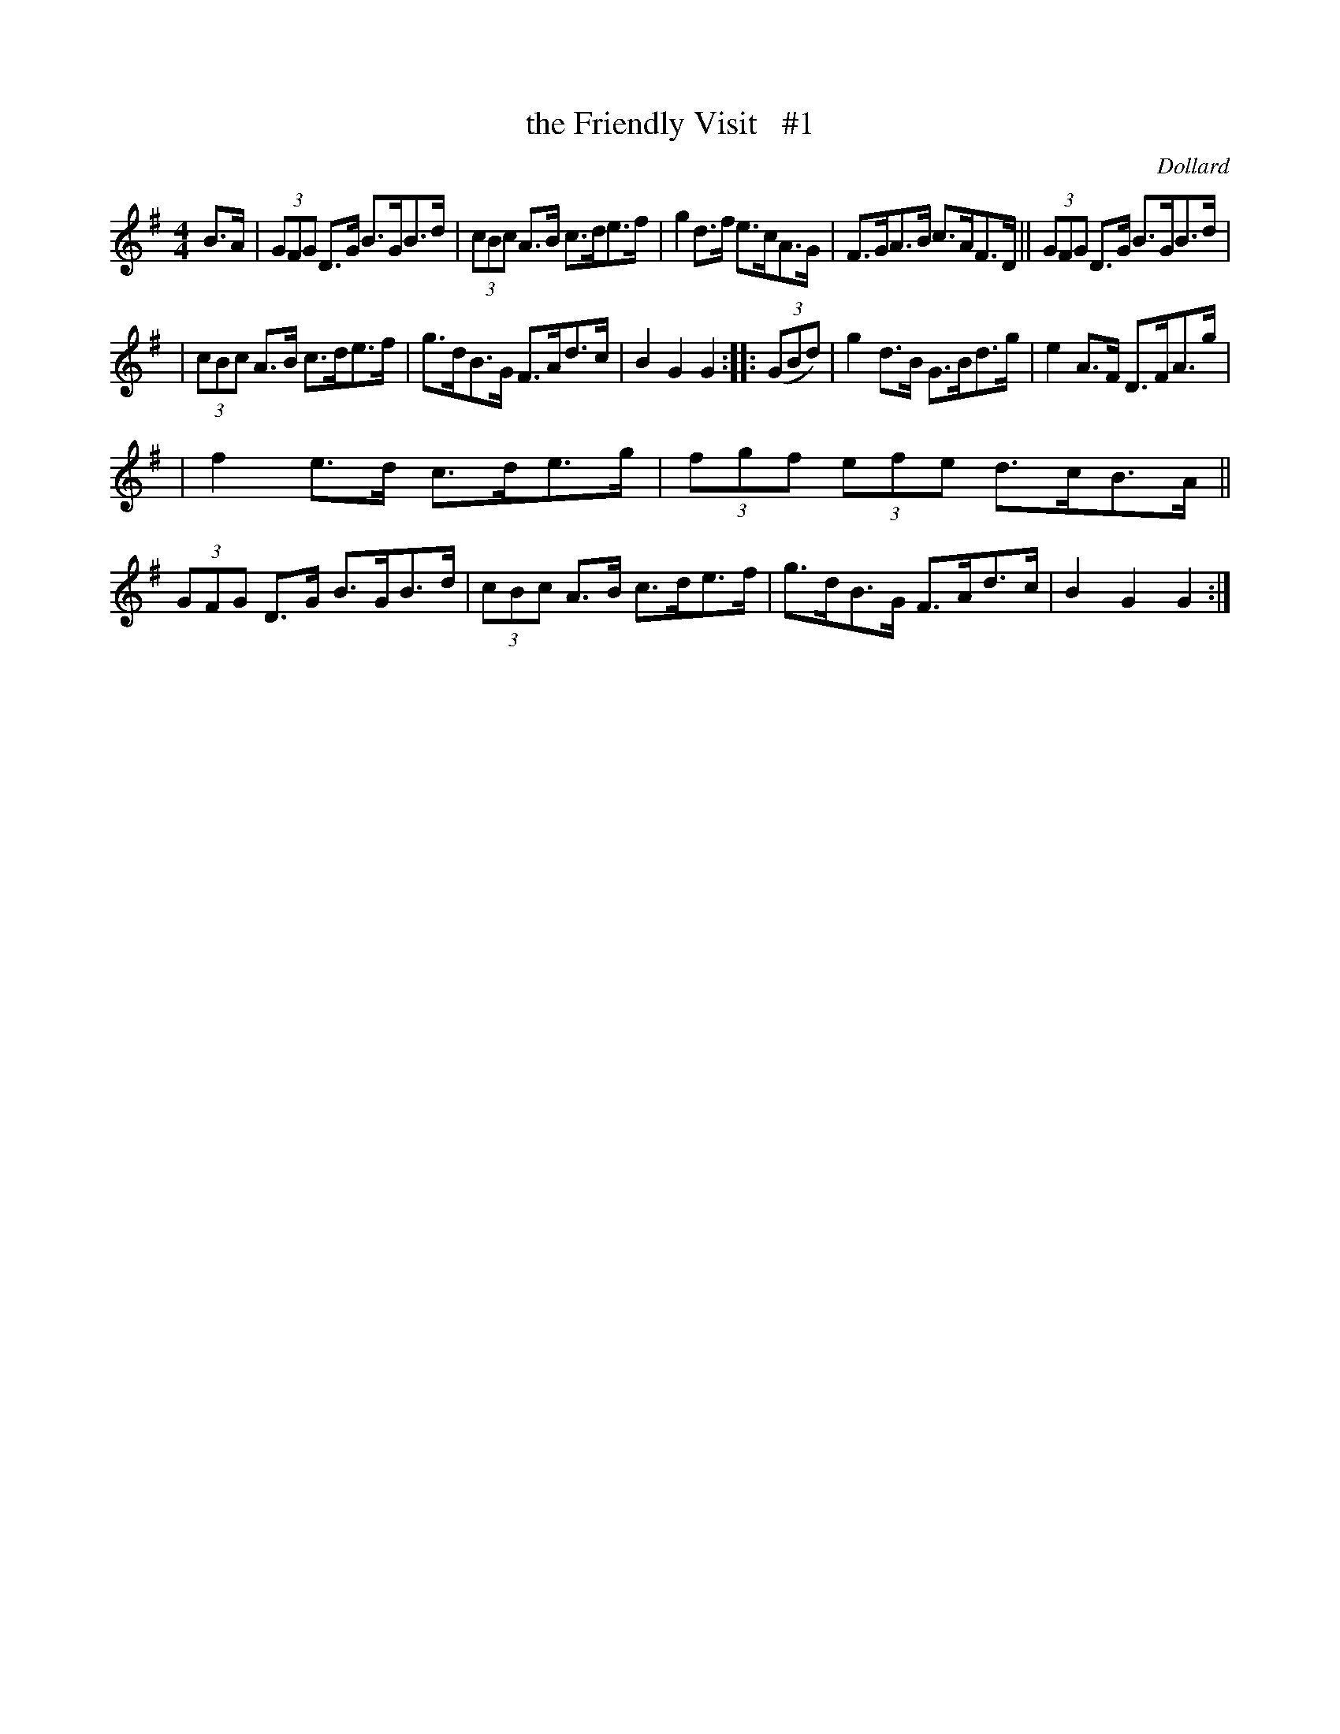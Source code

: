 X: 1696
T: the Friendly Visit   #1
R: hornpipe, reel
%S: s:3 b:16(5+5+6)
B: O'Neill's 1850 #1696
O: Dollard
M: 4/4
L: 1/8
K: G
B>A | (3GFG D>G B>GB>d | (3cBc A>B c>de>f | g2d>f e>cA>G | F>GA>B c>AF>D || (3GFG D>G B>GB>d |
| (3cBc A>B c>de>f | g>dB>G F>Ad>c | B2G2 G2 :: (3(GBd) | g2d>B G>Bd>g | e2A>F D>FA>g |
| f2 e>d c>de>g | (3fgf (3efe d>cB>A || (3GFG D>G B>GB>d | (3cBc A>B c>de>f | g>dB>G F>Ad>c | B2G2 G2 :|
